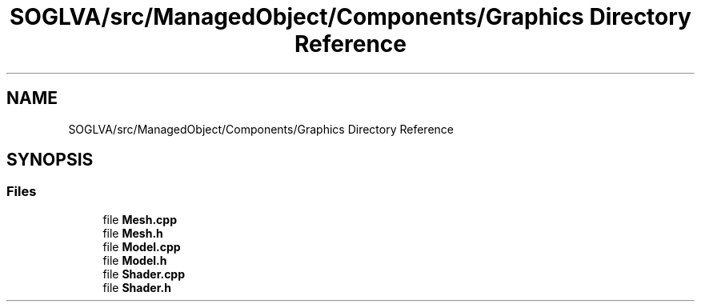 .TH "SOGLVA/src/ManagedObject/Components/Graphics Directory Reference" 3 "Tue Apr 27 2021" "Version 0.01" "SOGLVA" \" -*- nroff -*-
.ad l
.nh
.SH NAME
SOGLVA/src/ManagedObject/Components/Graphics Directory Reference
.SH SYNOPSIS
.br
.PP
.SS "Files"

.in +1c
.ti -1c
.RI "file \fBMesh\&.cpp\fP"
.br
.ti -1c
.RI "file \fBMesh\&.h\fP"
.br
.ti -1c
.RI "file \fBModel\&.cpp\fP"
.br
.ti -1c
.RI "file \fBModel\&.h\fP"
.br
.ti -1c
.RI "file \fBShader\&.cpp\fP"
.br
.ti -1c
.RI "file \fBShader\&.h\fP"
.br
.in -1c
